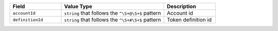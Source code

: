 .. list-table::
  :widths: 20 40 20
  :header-rows: 1

  * - Field
    - Value Type 
    - Description
  * - ``accountId``
    - ``string`` that follows the ``^\S+@\S+$`` pattern
    - Account id 
  * - ``definitionId``
    - ``string`` that follows the ``^\S+#\S+$`` pattern
    - Token definition id
